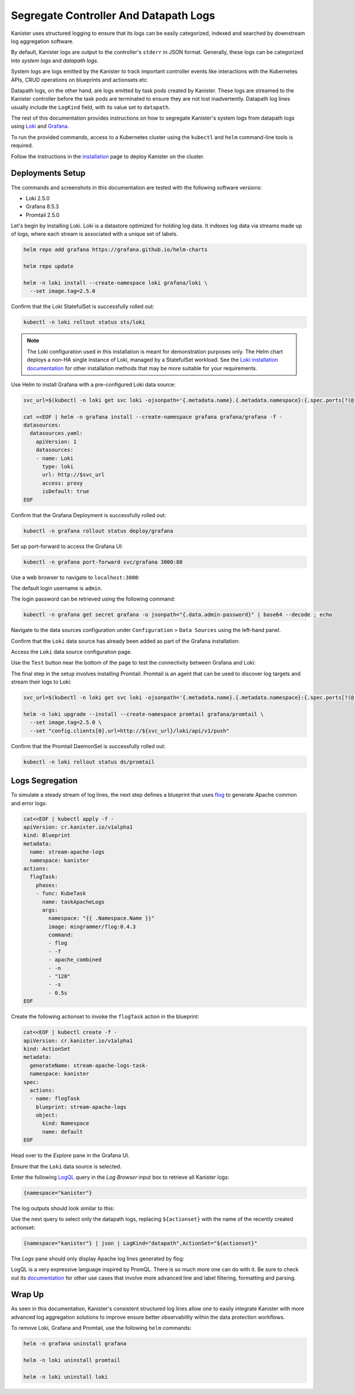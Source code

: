 Segregate Controller And Datapath Logs
--------------------------------------

Kanister uses structured logging to ensure that its logs can be easily
categorized, indexed and searched by downstream log aggregation software.

By default, Kanister logs are output to the controller's ``stderr`` in JSON
format. Generally, these logs can be categorized into *system logs* and
*datapath logs*.

System logs are logs emitted by the Kanister to track important controller
events like interactions with the Kubernetes APIs, CRUD operations on
blueprints and actionsets etc.

Datapath logs, on the other hand, are logs emitted by task pods created by
Kanister. These logs are streamed to the Kanister controller before the task
pods are terminated to ensure they are not lost inadvertently. Datapath log
lines usually include the ``LogKind`` field, with its value set to
``datapath``.

The rest of this documentation provides instructions on how to segregate
Kanister's system logs from datapath logs using Loki_ and Grafana_.

To run the provided commands, access to a Kubernetes cluster using the
``kubectl`` and ``helm`` command-line tools is required.

Follow the instructions in the installation_ page to deploy Kanister on the
cluster.

Deployments Setup
=================

The commands and screenshots in this documentation are tested with the following
software versions:

* Loki 2.5.0
* Grafana 8.5.3
* Promtail 2.5.0

Let's begin by installing Loki. Loki is a datastore optimized for holding log
data. It indexes log data via streams made up of logs, where each stream is
associated with a unique set of labels.

.. code-block:: bash

  helm repo add grafana https://grafana.github.io/helm-charts

  helm repo update

  helm -n loki install --create-namespace loki grafana/loki \
    --set image.tag=2.5.0

Confirm that the Loki StatefulSet is successfully rolled out:

.. code-block:: bash

  kubectl -n loki rollout status sts/loki

.. note::
  The Loki configuration used in this installation is meant for demonstration
  purposes only. The Helm chart deploys a non-HA single instance of Loki,
  managed by a StatefulSet workload. See the `Loki installation documentation`_
  for other installation methods that may be more suitable for your
  requirements.

Use Helm to install Grafana with a pre-configured Loki data source:

.. code-block:: bash

  svc_url=$(kubectl -n loki get svc loki -ojsonpath='{.metadata.name}.{.metadata.namespace}:{.spec.ports[?(@.name=="http-metrics")].port}')

  cat <<EOF | helm -n grafana install --create-namespace grafana grafana/grafana -f -
  datasources:
    datasources.yaml:
      apiVersion: 1
      datasources:
      - name: Loki
        type: loki
        url: http://$svc_url
        access: proxy
        isDefault: true
  EOF

Confirm that the Grafana Deployment is successfully rolled out:

.. code-block:: bash

  kubectl -n grafana rollout status deploy/grafana

Set up port-forward to access the Grafana UI:

.. code-block:: bash

  kubectl -n grafana port-forward svc/grafana 3000:80

Use a web browser to navigate to ``localhost:3000``:

.. image:: img/logs-grafana-login.png

The default login username is ``admin``.

The login password can be retrieved using the following command:

.. code-block:: bash

  kubectl -n grafana get secret grafana -o jsonpath="{.data.admin-password}" | base64 --decode ; echo

Navigate to the data sources configuration under ``Configuration`` >
``Data Sources`` using the left-hand panel.

Confirm that the ``Loki`` data source has already been added as part of the
Grafana installation:

.. image:: img/logs-grafana-data-source.png

Access the ``Loki`` data source configuration page.

Use the ``Test`` button near the bottom of the page to test the connectivity
between Grafana and Loki:

.. image:: img/logs-grafana-loki-test.png

The final step in the setup involves installing Promtail. Promtail is an agent
that can be used to discover log targets and stream their logs to Loki:

.. code-block:: bash

  svc_url=$(kubectl -n loki get svc loki -ojsonpath='{.metadata.name}.{.metadata.namespace}:{.spec.ports[?(@.name=="http-metrics")].port}')

  helm -n loki upgrade --install --create-namespace promtail grafana/promtail \
    --set image.tag=2.5.0 \
    --set "config.clients[0].url=http://${svc_url}/loki/api/v1/push"

Confirm that the Promtail DaemonSet is successfully rolled out:

.. code-block:: bash

  kubectl -n loki rollout status ds/promtail

Logs Segregation
================

To simulate a steady stream of log lines, the next step defines a blueprint that
uses flog_ to generate Apache common and error logs:

.. code-block:: bash

  cat<<EOF | kubectl apply -f -
  apiVersion: cr.kanister.io/v1alpha1
  kind: Blueprint
  metadata:
    name: stream-apache-logs
    namespace: kanister
  actions:
    flogTask:
      phases:
      - func: KubeTask
        name: taskApacheLogs
        args:
          namespace: "{{ .Namespace.Name }}"
          image: mingrammer/flog:0.4.3
          command:
          - flog
          - -f
          - apache_combined
          - -n
          - "120"
          - -s
          - 0.5s
  EOF

Create the following actionset to invoke the ``flogTask`` action in the
blueprint:

.. code-block:: bash

  cat<<EOF | kubectl create -f -
  apiVersion: cr.kanister.io/v1alpha1
  kind: ActionSet
  metadata:
    generateName: stream-apache-logs-task-
    namespace: kanister
  spec:
    actions:
    - name: flogTask
      blueprint: stream-apache-logs
      object:
        kind: Namespace
        name: default
  EOF

Head over to the *Explore* pane in the Grafana UI.

Ensure that the ``Loki`` data source is selected.

Enter the following LogQL_ query in the *Log Browser* input box to retrieve
all Kanister logs:

.. code-block:: bash

  {namespace="kanister"}

The log outputs should look similar to this:

.. image:: img/logs-kanister-all-logs.png

Use the next query to select only the datapath logs, replacing ``${actionset}``
with the name of the recently created actionset:

.. code-block:: bash

  {namespace="kanister"} | json | LogKind="datapath",ActionSet="${actionset}"

The *Logs* pane should only display Apache log lines generated by flog:

.. image:: img/logs-kanister-datapath-logs.png

LogQL is a very expressive language inspired by PromQL. There is so much more
one can do with it. Be sure to check out its
`documentation <https://grafana.com/docs/loki/latest/logql/log_queries/>`_ for
other use cases that involve more advanced line and label filtering, formatting
and parsing.

Wrap Up
=======

As seen in this documentation, Kanister's consistent structured log lines allow
one to easily integrate Kanister with more advanced log aggregation solutions to
improve ensure better observability within the data protection workflows.

To remove Loki, Grafana and Promtail, use the following ``helm`` commands:

.. code-block:: bash

  helm -n grafana uninstall grafana

  helm -n loki uninstall promtail

  helm -n loki uninstall loki

.. _Loki: https://grafana.com/oss/loki/
.. _Grafana: https://grafana.com/oss/grafana
.. _flog: https://github.com/mingrammer/flog
.. _Loki installation documentation: https://grafana.com/docs/loki/latest/installation/
.. _LogQL: https://grafana.com/docs/loki/latest/logql/
.. _installation: ../install.html
